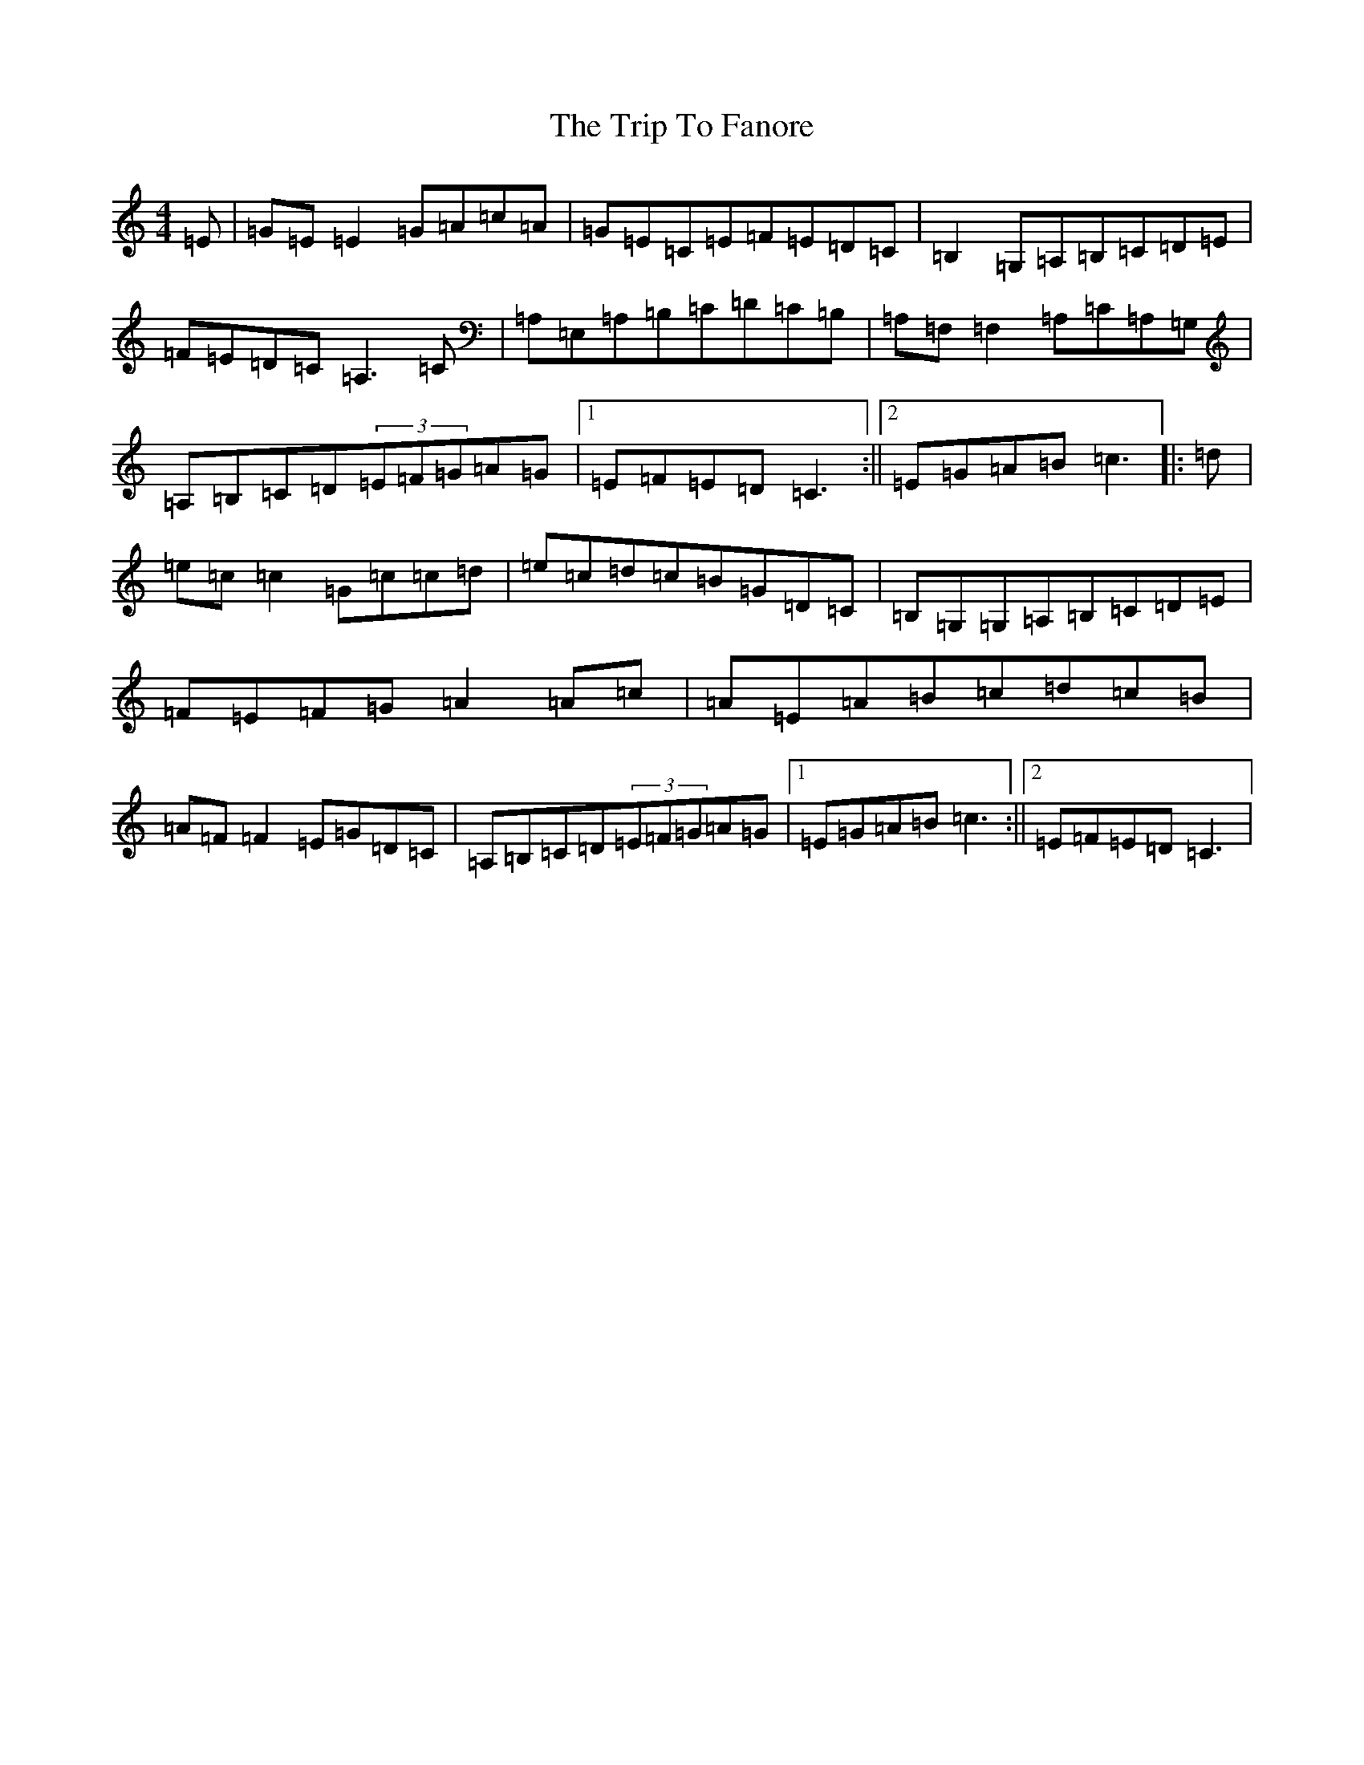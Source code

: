 X: 21536
T: Trip To Fanore, The
S: https://thesession.org/tunes/6948#setting18535
R: reel
M:4/4
L:1/8
K: C Major
=E|=G=E=E2=G=A=c=A|=G=E=C=E=F=E=D=C|=B,2=G,=A,=B,=C=D=E|=F=E=D=C=A,3=C|=A,=E,=A,=B,=C=D=C=B,|=A,=F,=F,2=A,=C=A,=G,|=A,=B,=C=D(3=E=F=G=A=G|1=E=F=E=D=C3:||2=E=G=A=B=c3|:=d|=e=c=c2=G=c=c=d|=e=c=d=c=B=G=D=C|=B,=G,=G,=A,=B,=C=D=E|=F=E=F=G=A2=A=c|=A=E=A=B=c=d=c=B|=A=F=F2=E=G=D=C|=A,=B,=C=D(3=E=F=G=A=G|1=E=G=A=B=c3:||2=E=F=E=D=C3|